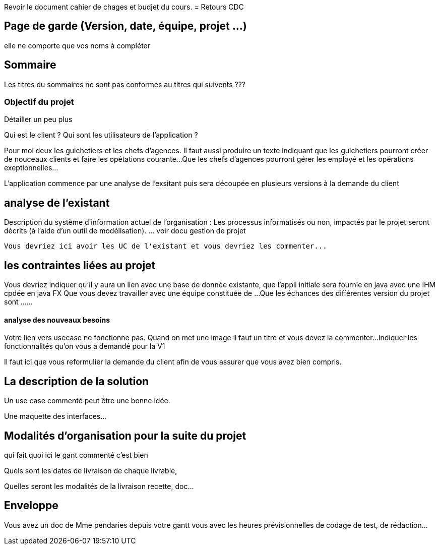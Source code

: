 Revoir le document cahier de chages et budjet du cours.
= Retours CDC

== Page de garde (Version, date, équipe, projet ...)
elle ne comporte que vos noms à compléter

 
== Sommaire  
Les titres du sommaires ne sont pas conformes au titres qui suivents ???

=== Objectif du projet
Détailler un peu plus


Qui est le client ? Qui sont les utilisateurs de l'application ?

Pour moi deux les guichetiers et les chefs d'agences.
Il faut aussi produire un texte indiquant que les guichetiers pourront créer de nouceaux clients et faire les opétations courante...
Que les chefs d'agences pourront gérer les employé et les opérations exeptionnelles...

L'application commence par une analyse de l'exsitant puis sera découpée en plusieurs versions à la demande du client

== analyse de l'existant

 
Description du système d’information actuel de l’organisation :
Les processus informatisés ou non, impactés par le projet seront décrits
(à l’aide d’un outil de modélisation).
 ... voir docu gestion de projet
 
 Vous devriez ici avoir les UC de l'existant et vous devriez les commenter...
 
 
== les contraintes liées au projet


Vous devriez indiquer qu'il y aura un lien avec une base de donnée existante, que l'appli initiale sera fournie en java avec une IHM cpdée en java FX
Que vous devez travailler avec une équipe constituée de ...
Que les échances des différentes version du projet sont ...
...


==== analyse des nouveaux besoins
Votre lien vers usecase ne fonctionne pas. Quand on met une image il faut un titre et vous devez la commenter...
Indiquer les fonctionnalités qu'on vous a demandé pour la V1


Il faut ici que vous reformulier la demande du client afin de vous assurer que vous avez bien compris.

== La description de la solution

Un use case commenté peut être une bonne idée.

Une maquette des interfaces...

== Modalités d’organisation pour la suite du projet

qui fait quoi ici le gant commenté c'est bien

Quels sont les dates de livraison de chaque livrable,

Quelles seront les modalités de la livraison recette, doc...



== Enveloppe  
Vous avez un doc de Mme pendaries depuis votre gantt vous avec les heures prévisionnelles de codage de test, de rédaction...
